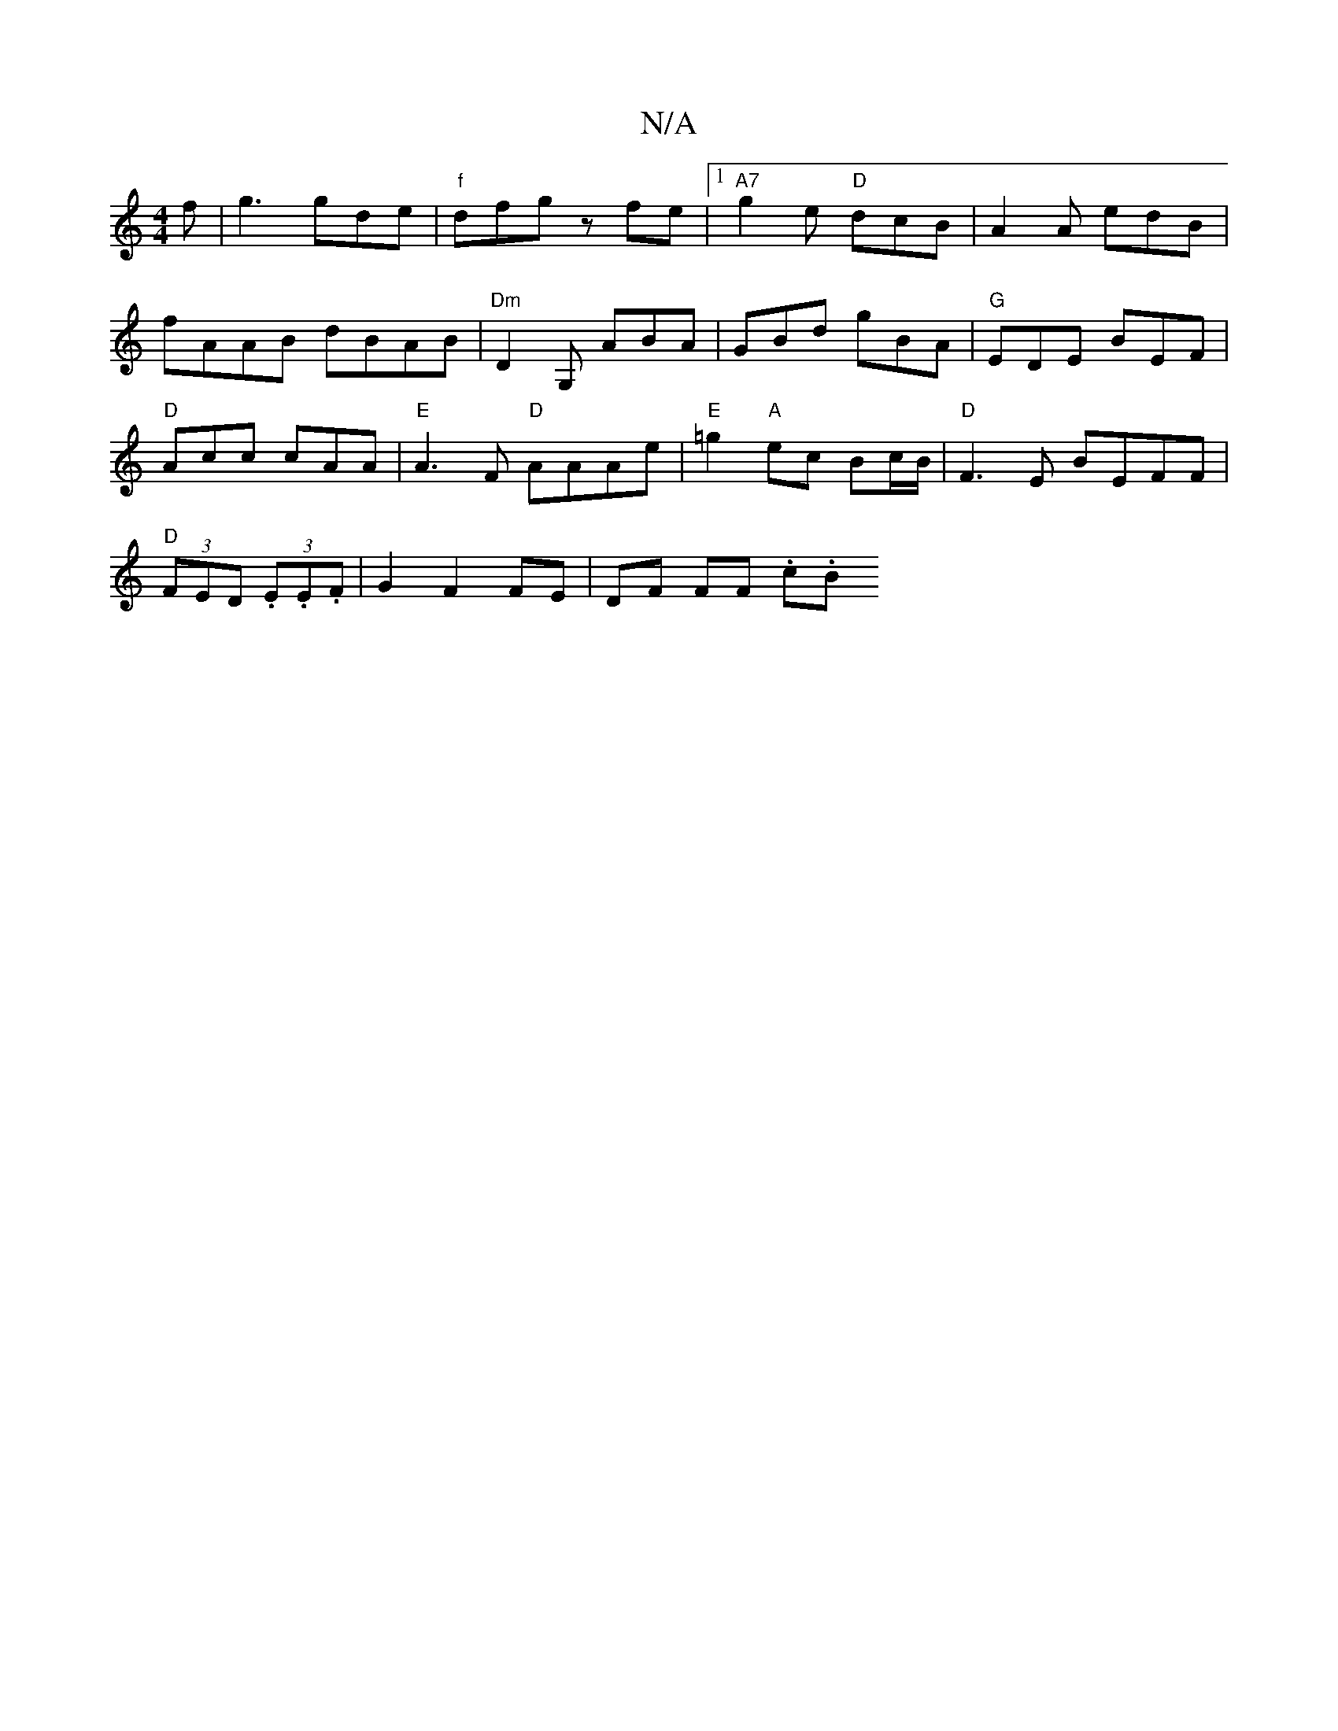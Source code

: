 X:1
T:N/A
M:4/4
R:N/A
K:Cmajor
f | g3 gde| "f"dfg zfe|1 "A7"g2e "D"dcB|A2A edB|
fAAB dBAB|"Dm" D2G, ABA | GBd gBA | "G"EDE BEF|
"D" Acc cAA |"E"A3F "D"AAAe|"E"=g2"A"ec Bc/B/|"D" F3E BEFF|
"D" (3FED (3.E.E.F | G2 F2 FE | DF FF .c.B"